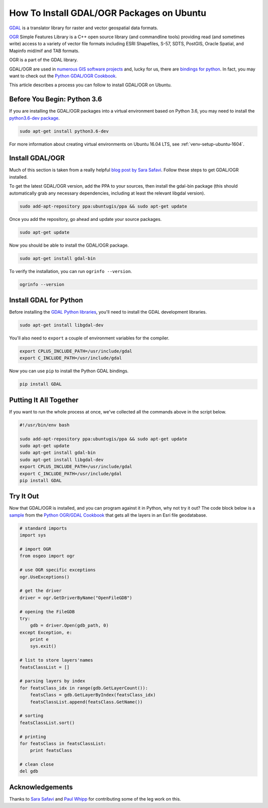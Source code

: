 .. _gdal-ubuntu-pkg:

******************************************
How To Install GDAL/OGR Packages on Ubuntu
******************************************

`GDAL <http://gdal.org/>`_ is a translator library for raster and vector geospatial data formats.

`OGR <http://gdal.org/1.11/ogr/>`_ Simple Features Library is a C++ open source library (and commandline tools) providing
read (and sometimes write) access to a variety of vector file formats including ESRI Shapefiles, S-57, SDTS, PostGIS,
Oracle Spatial, and Mapinfo mid/mif and TAB formats.

OGR is a part of the GDAL library.

GDAL/OGR are used in `numerous GIS software projects <https://trac.osgeo.org/gdal/wiki/SoftwareUsingGdal>`_ and, lucky
for us, there are `bindings for python <https://pypi.python.org/pypi/GDAL>`_.  In fact, you may want to check out the
`Python GDAL/OGR Cookbook <https://pcjericks.github.io/py-gdalogr-cookbook/>`_.

This article describes a process you can follow to install GDAL/OGR on Ubuntu.

Before You Begin: Python 3.6
----------------------------

If you are installing the GDAL/OGR packages into a virtual environment based on Python 3.6, you may need to install the
`python3.6-dev package <https://packages.ubuntu.com/zesty/python3.6-dev>`_.

.. code-block:: bash

    sudo apt-get install python3.6-dev

For more information about creating virtual environments on Ubuntu 16.04 LTS, see :ref:`venv-setup-ubuntu-1604`.

Install GDAL/OGR
----------------
Much of this section is taken from a really helpful
`blog post by Sara Safavi <http://www.sarasafavi.com/installing-gdalogr-on-ubuntu.html>`_.  Follow these steps to get
GDAL/OGR installed.

To get the latest GDAL/OGR version, add the PPA to your sources, then install the gdal-bin package (this should
automatically grab any necessary dependencies, including at least the relevant libgdal version).

.. code-block:: bash

    sudo add-apt-repository ppa:ubuntugis/ppa && sudo apt-get update

Once you add the repository, go ahead and update your source packages.

.. code-block:: bash

    sudo apt-get update

Now you should be able to install the GDAL/OGR package.

.. code-block:: bash

    sudo apt-get install gdal-bin

To verify the installation, you can run ``ogrinfo --version``.

.. code-block:: bash

    ogrinfo --version

Install GDAL for Python
-----------------------

Before installing the `GDAL Python libraries <https://pypi.python.org/pypi/GDAL>`_, you'll need to install the
GDAL development libraries.

.. code-block:: bash

    sudo apt-get install libgdal-dev

You'll also need to ``export`` a couple of environment variables for the compiler.

.. code-block:: bash

    export CPLUS_INCLUDE_PATH=/usr/include/gdal
    export C_INCLUDE_PATH=/usr/include/gdal

Now you can use ``pip`` to install the Python GDAL bindings.

.. code-block:: bash

    pip install GDAL

Putting It All Together
-----------------------

If you want to run the whole process at once, we've collected all the commands above in the script below.

.. code-block:: bash

    #!/usr/bin/env bash

    sudo add-apt-repository ppa:ubuntugis/ppa && sudo apt-get update
    sudo apt-get update
    sudo apt-get install gdal-bin
    sudo apt-get install libgdal-dev
    export CPLUS_INCLUDE_PATH=/usr/include/gdal
    export C_INCLUDE_PATH=/usr/include/gdal
    pip install GDAL



Try It Out
----------

Now that GDAL/OGR is installed, and you can program against it in Python, why not try it out?  The code block below
is a `sample <https://pcjericks.github.io/py-gdalogr-cookbook/vector_layers.html#get-all-layers-in-an-esri-file-geodatabase>`_
from the `Python OGR/GDAL Cookbook <https://pcjericks.github.io/py-gdalogr-cookbook/index.html>`_ that gets all the
layers in an Esri file geodatabase.

.. code-block:: python

    # standard imports
    import sys

    # import OGR
    from osgeo import ogr

    # use OGR specific exceptions
    ogr.UseExceptions()

    # get the driver
    driver = ogr.GetDriverByName("OpenFileGDB")

    # opening the FileGDB
    try:
        gdb = driver.Open(gdb_path, 0)
    except Exception, e:
        print e
        sys.exit()

    # list to store layers'names
    featsClassList = []

    # parsing layers by index
    for featsClass_idx in range(gdb.GetLayerCount()):
        featsClass = gdb.GetLayerByIndex(featsClass_idx)
        featsClassList.append(featsClass.GetName())

    # sorting
    featsClassList.sort()

    # printing
    for featsClass in featsClassList:
        print featsClass

    # clean close
    del gdb


Acknowledgements
----------------

Thanks to `Sara Safavi <http://www.sarasafavi.com/installing-gdalogr-on-ubuntu.html>`_ and
`Paul Whipp
<https://gis.stackexchange.com/questions/28966/python-gdal-package-missing-header-file-when-installing-via-pip>`_ for
contributing some of the leg work on this.
